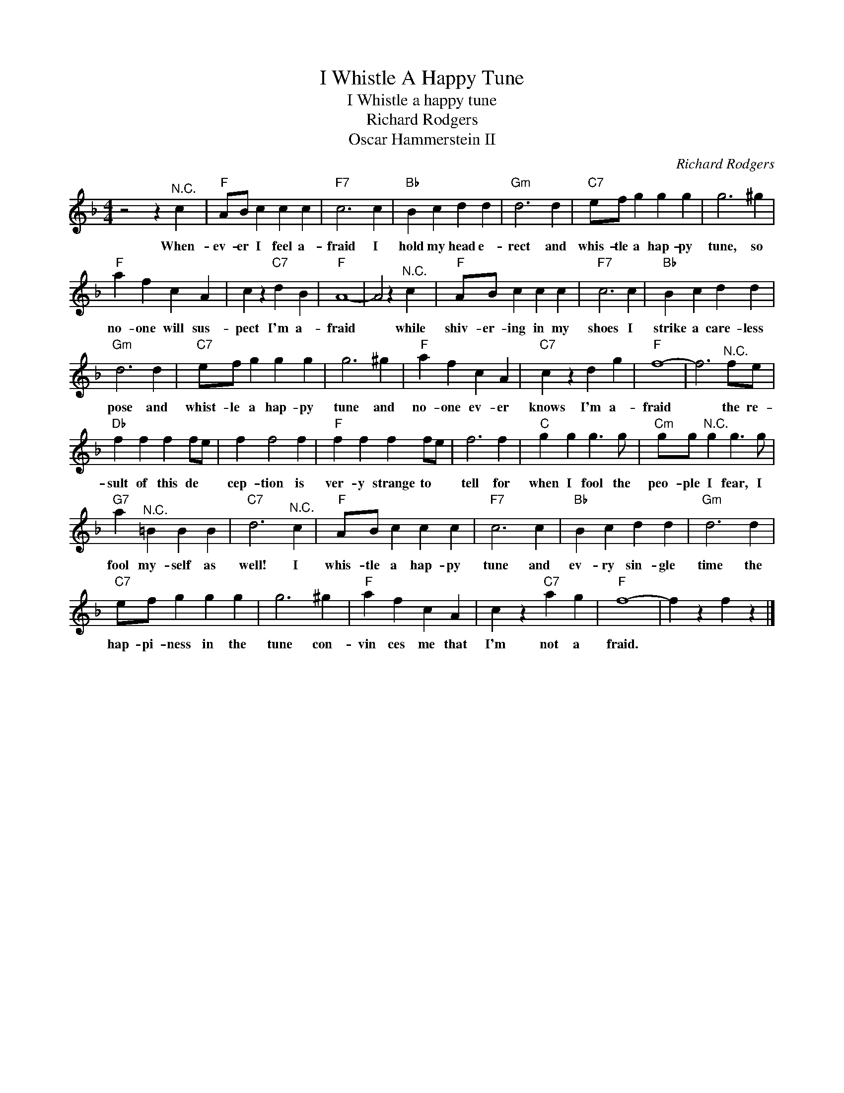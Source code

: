 X:1
T:I Whistle A Happy Tune
T:I Whistle a happy tune
T:Richard Rodgers
T:Oscar Hammerstein II
C:Richard Rodgers
Z:All Rights Reserved
L:1/4
M:4/4
K:F
V:1 treble 
%%MIDI program 4
V:1
 z2 z"^N.C." c |"F" A/B/ c c c |"F7" c3 c |"Bb" B c d d |"Gm" d3 d |"C7" e/f/ g g g | g3 ^g | %7
w: When-|ev- er I feel a-|fraid I|hold my head e-|rect and|whis- tle a hap- py|tune, so|
"F" a f c A | c z"C7" d B |"F" A4- | A2 z"^N.C." c |"F" A/B/ c c c |"F7" c3 c |"Bb" B c d d | %14
w: no- one will sus-|pect I'm a-|fraid|* while|shiv- er- ing in my|shoes I|strike a care- less|
"Gm" d3 d |"C7" e/f/ g g g | g3 ^g |"F" a f c A |"C7" c z d g |"F" f4- | f3"^N.C." f/e/ | %21
w: pose and|whist- le a hap- py|tune and|no- one ev- er|knows I'm a-|fraid|* the re-|
"Db" f f f f/e/ | f f2 f |"F" f f f f/e/ | f3 f |"C" g g g3/2 g/ |"Cm" g/g/"^N.C." g g3/2 g/ | %27
w: sult of this de *|cep- tion is|ver- y strange to *|tell for|when I fool the|peo- ple I fear, I|
"G7" a"^N.C." =B B B |"C7" d3"^N.C." c |"F" A/B/ c c c |"F7" c3 c |"Bb" B c d d |"Gm" d3 d | %33
w: fool my- self as|well! I|whis- tle a hap- py|tune and|ev- ry sin- gle|time the|
"C7" e/f/ g g g | g3 ^g |"F" a f c A | c z"C7" a g |"F" f4- | f z f z |] %39
w: hap- pi- ness in the|tune con-|vin ces me that|I'm not a|fraid.||

